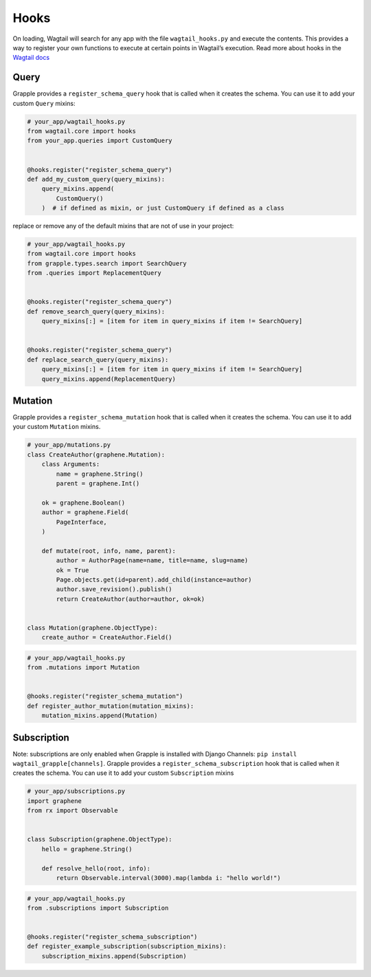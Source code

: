 Hooks
=====

On loading, Wagtail will search for any app with the file ``wagtail_hooks.py`` and execute the contents.
This provides a way to register your own functions to execute at certain points in Wagtail’s execution. Read more
about hooks in the `Wagtail docs <https://docs.wagtail.io/en/stable/reference/hooks.html>`_


Query
^^^^^

Grapple provides a ``register_schema_query`` hook that is called when it creates the schema. You can use it to
add your custom ``Query`` mixins:

.. code-block:: python

    # your_app/wagtail_hooks.py
    from wagtail.core import hooks
    from your_app.queries import CustomQuery


    @hooks.register("register_schema_query")
    def add_my_custom_query(query_mixins):
        query_mixins.append(
            CustomQuery()
        )  # if defined as mixin, or just CustomQuery if defined as a class


replace or remove any of the default mixins that are not of use in your project:

.. code-block:: python

    # your_app/wagtail_hooks.py
    from wagtail.core import hooks
    from grapple.types.search import SearchQuery
    from .queries import ReplacementQuery


    @hooks.register("register_schema_query")
    def remove_search_query(query_mixins):
        query_mixins[:] = [item for item in query_mixins if item != SearchQuery]


    @hooks.register("register_schema_query")
    def replace_search_query(query_mixins):
        query_mixins[:] = [item for item in query_mixins if item != SearchQuery]
        query_mixins.append(ReplacementQuery)

Mutation
^^^^^^^^

Grapple provides a ``register_schema_mutation`` hook that is called when it creates the schema. You can use it to add your custom ``Mutation`` mixins.

.. code-block:: python

    # your_app/mutations.py
    class CreateAuthor(graphene.Mutation):
        class Arguments:
            name = graphene.String()
            parent = graphene.Int()

        ok = graphene.Boolean()
        author = graphene.Field(
            PageInterface,
        )

        def mutate(root, info, name, parent):
            author = AuthorPage(name=name, title=name, slug=name)
            ok = True
            Page.objects.get(id=parent).add_child(instance=author)
            author.save_revision().publish()
            return CreateAuthor(author=author, ok=ok)


    class Mutation(graphene.ObjectType):
        create_author = CreateAuthor.Field()


.. code-block:: python

    # your_app/wagtail_hooks.py
    from .mutations import Mutation


    @hooks.register("register_schema_mutation")
    def register_author_mutation(mutation_mixins):
        mutation_mixins.append(Mutation)


Subscription
^^^^^^^^^^^^

Note: subscriptions are only enabled when Grapple is installed with Django Channels: ``pip install wagtail_grapple[channels]``.
Grapple provides a ``register_schema_subscription`` hook that is called when it creates the schema. You can use it to add your custom ``Subscription`` mixins

.. code-block:: python

    # your_app/subscriptions.py
    import graphene
    from rx import Observable


    class Subscription(graphene.ObjectType):
        hello = graphene.String()

        def resolve_hello(root, info):
            return Observable.interval(3000).map(lambda i: "hello world!")


.. code-block:: python

    # your_app/wagtail_hooks.py
    from .subscriptions import Subscription


    @hooks.register("register_schema_subscription")
    def register_example_subscription(subscription_mixins):
        subscription_mixins.append(Subscription)
